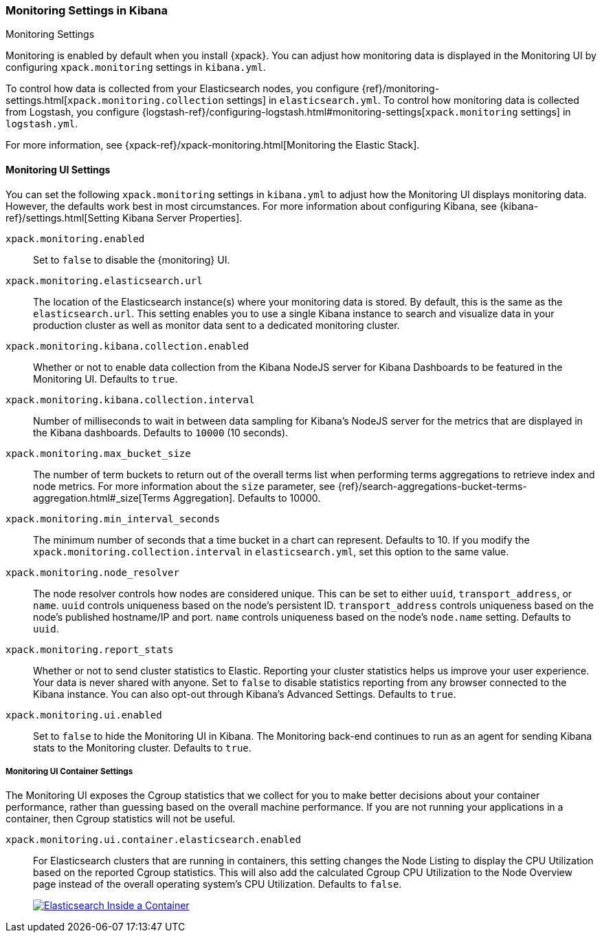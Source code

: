[role="xpack"]
[[monitoring-settings-kb]]
=== Monitoring Settings in Kibana
++++
<titleabbrev>Monitoring Settings</titleabbrev>
++++

Monitoring is enabled by default when you install {xpack}. You can adjust
how monitoring data is displayed in the Monitoring UI by configuring
`xpack.monitoring` settings in `kibana.yml`.

To control how data is collected from your Elasticsearch nodes, you configure
{ref}/monitoring-settings.html[`xpack.monitoring.collection`
settings] in `elasticsearch.yml`. To control how monitoring data is collected
from Logstash, you configure
{logstash-ref}/configuring-logstash.html#monitoring-settings[`xpack.monitoring` settings]
in `logstash.yml`.

For more information, see
{xpack-ref}/xpack-monitoring.html[Monitoring the Elastic Stack].

[float]
[[monitoring-ui-settings]]
==== Monitoring UI Settings

You can set the following `xpack.monitoring` settings in `kibana.yml` to adjust
how the Monitoring UI displays monitoring data. However, the defaults work best
in most circumstances. For more information about configuring Kibana, see
{kibana-ref}/settings.html[Setting Kibana Server Properties].

`xpack.monitoring.enabled`::
Set to `false` to disable the {monitoring} UI.

`xpack.monitoring.elasticsearch.url`::

The location of the Elasticsearch instance(s) where your monitoring data is
stored. By default, this is the same as the `elasticsearch.url`. This setting
enables you to use a single Kibana instance to search and visualize data in
your production cluster as well as monitor data sent to a dedicated monitoring
cluster.

`xpack.monitoring.kibana.collection.enabled`::

Whether or not to enable data collection from the Kibana NodeJS server for
Kibana Dashboards to be featured in the Monitoring UI. Defaults to `true`.

`xpack.monitoring.kibana.collection.interval`::

Number of milliseconds to wait in between data sampling for Kibana's NodeJS
server for the metrics that are displayed in the Kibana dashboards. Defaults to
`10000` (10 seconds).

`xpack.monitoring.max_bucket_size`::

The number of term buckets to return out of the overall terms list when
performing terms aggregations to retrieve index and node metrics. For more
information about the `size` parameter, see
{ref}/search-aggregations-bucket-terms-aggregation.html#_size[Terms Aggregation].
Defaults to 10000.

`xpack.monitoring.min_interval_seconds`::

The minimum number of seconds that a time bucket in a chart can represent.
Defaults to 10. If you modify the `xpack.monitoring.collection.interval`
in `elasticsearch.yml`, set this option to the same value.

`xpack.monitoring.node_resolver`::

The node resolver controls how nodes are considered unique. This can be set to either `uuid`,
`transport_address`, or `name`. `uuid` controls uniqueness based on the node's persistent ID.
`transport_address` controls uniqueness based on the node's published
hostname/IP and port. `name` controls uniqueness based on the node's `node.name` setting. Defaults to
`uuid`.

`xpack.monitoring.report_stats`::

Whether or not to send cluster statistics to Elastic. Reporting your cluster statistics
helps us improve your user experience. Your data is never shared with anyone. Set to
`false` to disable statistics reporting from any browser connected to the Kibana instance.
You can also opt-out through Kibana's Advanced Settings. Defaults to `true`.

`xpack.monitoring.ui.enabled`::

Set to `false` to hide the Monitoring UI in Kibana. The Monitoring back-end
continues to run as an agent for sending Kibana stats to the Monitoring
cluster. Defaults to `true`.

[float]
[[monitoring-ui-cgroup-settings]]
===== Monitoring UI Container Settings

The Monitoring UI exposes the Cgroup statistics that we collect for you to make better decisions
about your container performance, rather than guessing based on the overall machine performance.
If you are not running your applications in a container, then Cgroup statistics will not be useful.

`xpack.monitoring.ui.container.elasticsearch.enabled`::

For Elasticsearch clusters that are running in containers, this setting changes the Node Listing to
display the CPU Utilization based on the reported Cgroup statistics. This will also add the calculated
Cgroup CPU Utilization to the Node Overview page instead of the overall operating system's CPU
Utilization. Defaults to `false`.
+
image::settings/images/monitoring-es-cgroup-true.png["Elasticsearch Inside a Container",link="images/monitoring-es-cgroup-true.png"]

